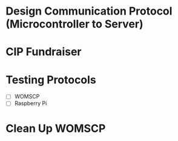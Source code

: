 * Design Communication Protocol (Microcontroller to Server)
SCHEDULED: <2024-10-19 Sat>

* CIP Fundraiser
SCHEDULED: <2024-10-26 Sat>

* Testing Protocols
DEADLINE: <2024-10-26 Sat>

- [ ] WOMSCP
- [ ] Raspberry Pi

* Clean Up WOMSCP
DEADLINE: <2024-11-02 Sat>

